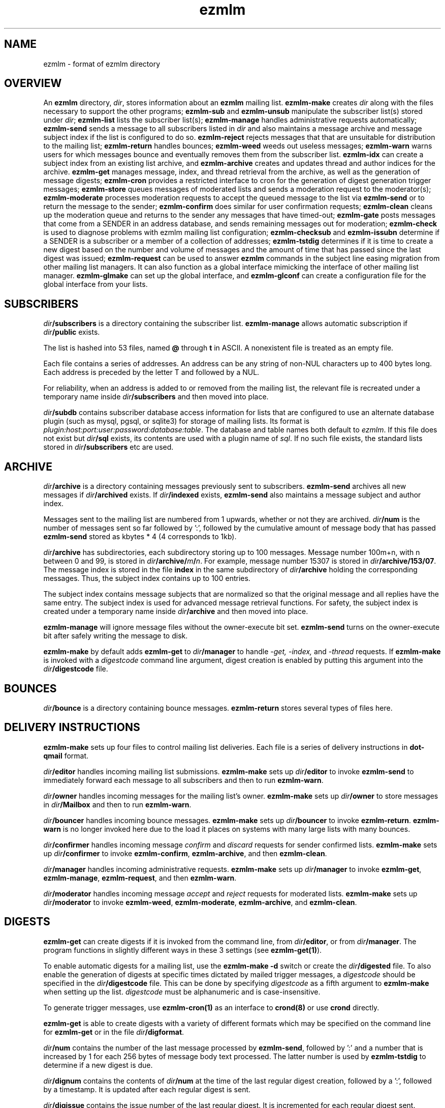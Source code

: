 .\" vim: tw=75
.TH ezmlm 5
.SH NAME
ezmlm \- format of ezmlm directory

.SH OVERVIEW
An
.B ezmlm
directory,
.IR dir ,
stores information about an
.B ezmlm
mailing list.
.B ezmlm-make
creates
.IR dir
along with the files necessary to support the other programs;
.B ezmlm-sub
and
.B ezmlm-unsub
manipulate the subscriber list(s) stored under
.IR dir ;
.B ezmlm-list
lists the subscriber list(s);
.B ezmlm-manage
handles administrative requests automatically;
.B ezmlm-send
sends a message to all subscribers listed in
.I dir
and also maintains a message archive and message subject index if the list
is configured to do so.
.B ezmlm-reject
rejects messages that that are unsuitable for distribution to the mailing
list;
.B ezmlm-return
handles bounces;
.B ezmlm-weed
weeds out useless messages;
.B ezmlm-warn
warns users for which messages bounce and eventually removes them from the
subscriber list.
.B ezmlm-idx
can create a subject index from an existing list archive, and
.B ezmlm-archive
creates and updates thread and author indices for the archive.
.B ezmlm-get
manages message, index, and thread retrieval from the archive, as well as
the generation of message digests;
.B ezmlm-cron
provides a restricted interface to cron for the generation of digest
generation trigger messages;
.B ezmlm-store
queues messages of moderated lists and sends a moderation request to the
moderator(s);
.B ezmlm-moderate
processes moderation requests to accept the queued message to the list via
.B ezmlm-send
or to return the message to the sender;
.B ezmlm-confirm
does similar for user confirmation requests;
.B ezmlm-clean
cleans up the moderation queue and returns to the sender any messages that
have timed-out;
.B ezmlm-gate
posts messages that come from a SENDER in an address database, and sends
remaining messages out for moderation;
.B ezmlm-check
is used to diagnose problems with ezmlm mailing list configuration;
.B ezmlm-checksub
and
.B ezmlm-issubn
determine if a SENDER is a subscriber or a member of a collection of
addresses;
.B ezmlm-tstdig
determines if it is time to create a new digest based on the number and
volume of messages and the amount of time that has passed since the last
digest was issued;
.B ezmlm-request
can be used to answer
.B ezmlm
commands in the subject line easing migration from other mailing list
managers. It can also function as a global interface mimicking the
interface of other mailing list manager.
.B ezmlm-glmake
can set up the global interface, and
.B ezmlm-glconf
can create a configuration file for the global interface from your lists.

.SH SUBSCRIBERS
.I dir\fB/subscribers
is a directory containing the subscriber list.
.B ezmlm-manage
allows automatic subscription if
.I dir\fB/public
exists.

The list is hashed into 53 files, named
.B @ 
through
.B t
in ASCII. A nonexistent file is treated as an empty file.

Each file contains a series of addresses. An address can be any string of
non-NUL characters up to 400 bytes long. Each address is preceded by the
letter T and followed by a NUL.

For reliability, when an address is added to or removed from the mailing
list, the relevant file is recreated under a temporary name inside
.I dir\fB/subscribers
and then moved into place.

.I dir\fB/subdb
contains subscriber database access information for lists that are
configured to use an alternate database plugin (such as mysql, pgsql, or
sqlite3) for storage of mailing lists. Its format is
.IR plugin:host:port:user:password:database:table .
The database and table names both default to
.IR ezmlm .
If this file does not exist but
.I dir\fB/sql
exists, its contents are used with a plugin name of
.IR sql .
If no such file exists, the standard lists stored in
.I dir\fB/subscribers
etc are used.

.SH ARCHIVE
.I dir\fB/archive
is a directory containing messages previously sent to subscribers.
.B ezmlm-send
archives all new messages if
.I dir\fB/archived
exists. If
.I dir\fB/indexed
exists,
.B ezmlm-send
also maintains a message subject and author index.

Messages sent to the mailing list are numbered from 1 upwards, whether or
not they are archived.
.I dir\fB/num
is the number of messages sent so far followed by ':', followed by the
cumulative amount of message body that has passed
.B ezmlm-send
stored as kbytes * 4 (4 corresponds to 1kb).

.I dir\fB/archive
has subdirectories, each subdirectory storing up to 100 messages. Message
number 100m+n, with n between 0 and 99, is stored in
.IR dir\fB/archive/\fIm\fB/\fIn .
For example, message number 15307 is stored in
.IR dir\fB/archive/153/07 .
The message index is stored in the file
.B index
in the same subdirectory of
.I dir\fB/archive
holding the corresponding messages. Thus, the subject index contains up to
100 entries.

The subject index contains message subjects that are normalized so that the
original message and all replies have the same entry. The subject index is
used for advanced message retrieval functions. For safety, the subject
index is created under a temporary name inside
.I dir\fB/archive
and then moved into place.

.B ezmlm-manage
will ignore message files without the owner-execute bit set.
.B ezmlm-send
turns on the owner-execute bit after safely writing the message to disk.

.B ezmlm-make
by default adds
.B ezmlm-get
to
.I dir\fB/manager
to handle 
.I \-get, \-index,
and
.I \-thread
requests. If
.B ezmlm-make
is invoked with a 
.I digestcode
command line argument, digest creation is enabled by putting this argument
into the
.I dir\fB/digestcode
file.

.SH BOUNCES
.I dir\fB/bounce
is a directory containing bounce messages.
.B ezmlm-return
stores several types of files here.

.SH "DELIVERY INSTRUCTIONS"
.B ezmlm-make
sets up four files to control mailing list deliveries. Each file is a
series of delivery instructions in
.B dot-qmail
format.

.I dir\fB/editor
handles incoming mailing list submissions.
.B ezmlm-make
sets up
.I dir\fB/editor
to invoke
.B ezmlm-send
to immediately forward each message to all subscribers and then to run
.BR ezmlm-warn .

.I dir\fB/owner
handles incoming messages for the mailing list's owner.
.B ezmlm-make
sets up 
.I dir\fB/owner
to store messages in
.I dir\fB/Mailbox
and then to run
.BR ezmlm-warn .

.I dir\fB/bouncer
handles incoming bounce messages.
.B ezmlm-make
sets up
.I dir\fB/bouncer
to invoke
.BR ezmlm-return .
.B ezmlm-warn
is no longer invoked here due to the load it places on systems with many
large lists with many bounces.

.I dir\fB/confirmer
handles incoming message
.I confirm
and
.I discard
requests for sender confirmed lists.
.B ezmlm-make
sets up
.I dir\fB/confirmer
to invoke
.BR ezmlm-confirm ,
.BR ezmlm-archive ,
and then
.BR ezmlm-clean .

.I dir\fB/manager
handles incoming administrative requests.
.B ezmlm-make
sets up
.I dir\fB/manager
to invoke
.BR ezmlm-get ,
.BR ezmlm-manage ,
.BR ezmlm-request ,
and then
.BR ezmlm-warn .

.I dir\fB/moderator
handles incoming message
.I accept
and
.I reject
requests for moderated lists.
.B ezmlm-make
sets up
.I dir\fB/moderator
to invoke
.BR ezmlm-weed ,
.BR ezmlm-moderate ,
.BR ezmlm-archive ,
and
.BR ezmlm-clean .

.SH DIGESTS
.B ezmlm-get
can create digests if it is invoked from the command line, from
.IR dir\fB/editor ,
or from
.IR dir\fB/manager .
The program functions in slightly different ways in these 3 settings (see
.BR ezmlm-get(1) ).

To enable automatic digests for a mailing list, use the
.B ezmlm-make \-d
switch or create the
.I dir\fB/digested
file. To also enable the generation of digests at specific times
dictated by mailed trigger messages, a
.I digestcode
should be specified in the
.I dir\fB/digestcode
file. This can be done by specifying
.I digestcode
as a fifth argument to
.B ezmlm-make
when setting up the list.
.I digestcode
must be alphanumeric and is case-insensitive.

To generate trigger messages, use
.B ezmlm-cron(1)
as an interface to
.B crond(8)
or use
.B crond
directly.

.B ezmlm-get
is able to create digests with a variety of different formats which may be
specified on the command line for
.B ezmlm-get
or in the file
.IR dir\fB/digformat .

.I dir\fB/num
contains the number of the last message processed by
.BR ezmlm-send ,
followed by ':' and a number that is increased by 1 for each 256 bytes of
message body text processed. The latter number is used by
.B ezmlm-tstdig
to determine if a new digest is due.

.I dir\fB/dignum
contains the contents of
.I dir\fB/num
at the time of the last regular digest creation, followed by a ':',
followed by a timestamp. It is updated after each regular digest is sent.

.I dir\fB/digissue
contains the issue number of the last regular digest. It is incremented for
each regular digest sent.

The following user crontab entry (all on one line) generates a digest of
the list
.I list@host.domain
at 1600 every day:

.EX
  00 16 * * * /var/qmail/bin/qmail-inject list-dig.digestcode
.EE

Alternatively,
.B ezmlm-cron
can be used:

.EX
  % ezmlm-cron -t 16:00 list@host digestcode
.EE

.B ezmlm-get
can also be run from the shell: To generate a digest to
.I list-digest@host
from the list housed in
.IR ~joe/list :

.EX
  % ezmlm-get ~joe/list
.EE

Like other
.B ezmlm-get
replies, digest can be sent in several formats. See
.B ezmlm-get(1)
for more info.

.SH MODERATION
There are four aspects of moderation: sender confirmation of posts (also
known as "user confirmation" or "self moderation"), moderation of posts,
moderation of subscriptions, and "remote administration", i.e. giving the
moderator the right to (un)subscribe any user.
.B ezmlm
handles these four aspects separately. The first three aspects enhance
security, while the last decreases security, but makes list administration
considerably easier. By default, the moderator database is the same for all
three functions. While "remote administration" and subscription moderation
always use the same database, the moderators for message moderation can
be different.

Even with subscription moderation, the user has to verify the request. This
is to ensure that the user initiating the request really controls the
address.
.B ezmlm-manage
options exist to disable the user handshake, which may be useful in some
circumstances.

For standard moderation options, the moderators are by stored in a
subscriber list in
.IR moddir\fB/subscribers .
By default
.I moddir
is
.IR dir\fB/mod .

Moderators can be added and removed with:

.EX
\fBezmlm-sub \fIdir \fBmod \fImoderator@host
.EE

.EX
\fBezmlm-unsub \fIdir \fBmod \fImoderator@host
.EE

For subscription moderation, touch
.IR dir\fB/modsub
after adding moderator(s). For remote administration, touch
.IR dir\fB/remote .
If the contents of these files contain a subdirectory name, it is used as
the name of the
.B mod
address list directory for subscription moderation. If both files exist and
contain a subdirectory name, the
.I dir\fB/remote
contents are ignored. Moderator addresses are stored as indicated in the
SUBSCRIBERS section above. If no directory names are specified, the
default,
.IR dir\fB/mod ,
is used. In all cases, the named subscriber list must exist.

Sender confirmation is achieved by creating
.I dir\fB/confirmpost
and moderation of posts is achieved by creating
.IR dir\fB/modpost .
In either case, modify
.IR dir\fB/editor
to invoke
.BR ezmlm-store .
For sender confirmation,
.B ezmlm-store
stores the message in
.I dir\fB/mod/unconfirmed
and sends a confirmation request to the sender. For moderation,
.B ezmlm-store
stores the message in
.IR dir\fB/mod/pending
and sends a moderation request to all moderators stored in
.IR mod .
If moderation is enabled and
.I dir\fB/modpostonly
exists, messages from non-moderators are rejected.

If neither
.I dir\fB/confirmpost
nor
.I dir\fB/modpost
exist,
.B ezmlm-store
posts messages directly (via
.BR ezmlm-send ),
and
.B ezmlm-clean
does nothing.

If
.I dir\fB/modpost
contains a subdirectory name this directory is used as the
.I mod
subscriber list for message moderation. Moderators are stored in a
subscriber list according to the SUBSCRIBERS section above. If no directory
names are specified, the default,
.IR dir\fB/mod ,
is used.

.I dir\fB/confirmer
is linked to
.I dot\fB\-confirm-default
and
.IR dir\fB\-discard-default .
It handles replies for sender confirmation.
.I dir\fB/moderator
is linked to
.I dot\fB\-accept-default
and
.IR dot\fB\-reject-default .
It handles replies from the moderators.

In addition to a moderator list, the directories
.IR dir\fB/mod/accepted ,
.IR dir\fB/mod/pending ,
.IR dir\fB/mod/rejected ,
and
.I dir\fB/mod/unconfirmed
must exist. These directories contain the message moderation queue.

If
.IR dir\fB/mod/modtime
it determines the minimal time in hours that messages wait in the
moderation queue, before they are returned to sender with the message in
.IR dir\fB/text/mod-timeout .

If a
.I \-help
command is sent for a moderator and
.IR dir\fB/modsub
or
.IR dir\fB/remote
exist, a more detailed help message stored in
.I dir\fB/text/mod-help
will be sent together with the regular help. This text should not contain
secrets. If
.I dir\fB/text/mod-help
does not exist,
.I dir\fB/text/help
will be sent.

If a
.I \-list
command is sent for a moderator and
.IR dir\fB/modsub
or
.IR dir\fB/remote
exist, and either the
.I dir\fB/modcanlist
file exists or the
.B ezmlm-manage \-l
command line switch is specified, a subscriber list will be returned.

If an
.I \-edit.file
command is sent for a moderator and
.IR dir\fB/remote
exist, and either the
.I dir\fB/modcanedit
file exists or the
.B ezmlm-manage \-d
or
.B \-e
command line switches are specified,
.B text\fB/file
is returned together with an
.B ezmlm
cookie. The remote administrator may return an edited version of the file,
which will be stored, provided that the cookie is valid. See
.B ezmlm-manage(1)
for more info.

.SH TEXT
.I text
is a directory containing files sent out in messages generated by
.B ezmlm
in response to administrative requests. These files may be located in one
of three locations: in the
.I dir\fB/text
directory; in the alternate directory
.IR lang\fB/text ;
or in the default directory
.BR /etc/ezmlm/default/text .
The
.I lang
parameter in the second path is the contents of the
.I dir\fB/ezmlmrc
file, which is created by
.IR ezmlm-make .
By default,
.I ezmlm-make
does not install any of these text files into
.IR dir .
Instead, it relies on the use of the alternate and default paths to look up
text messages.
.SS "TEXT FILES"
.TP 15
.B top
Introducing
.BR ezmlm .
This is placed at the top of each response.
.TP
.B bottom
Explaining how to use
.BR ezmlm .
This is placed at the bottom of each response.
.TP
.B sub-confirm
Explaining how to confirm a subscription request.
.TP
.B sub-ok
Acknowledging successful subscription.
.TP
.B sub-nop
Acknowledging a subscription request for an address already on the mailing
list.
.TP
.B sub-bad
Rejecting a bad subscription confirmation number.
.TP
.B unsub-confirm
Explaining how to confirm an unsubscription request, and explaining how to
figure out the subscription address.
.TP
.B unsub-ok
Acknowledging successful unsubscription.
.TP
.B unsub-nop
Acknowledging an unsubscription request for an address not on the mailing
list.
.TP
.B unsub-bad
Rejecting a bad unsubscription confirmation number.
.TP
.B get-bad
Rejecting a bad archive retrieval request.
.TP
.B digest
Text copied into the
.I Administrativia
section of the digest. Usually, this will contain subscription info for the
digest, as well as information on how to post to the list.
.TP
.B trailer
If this files exists, it is copied to the end of all messages to the list.
.TP
.B faq
Sent in response to the
.I faq
command. Usually contains frequently asked questions and answers specific
for the mailing list.
.TP
.B info
Sent in response to the
.I info
command. Usually contains a descripition, policy, etc, for the list. The
first line should in itself be a very brief description of the list.
.TP
.B help
General help in response to a misdirected or misspelled request.
.TP
.B bounce-warn
Pointing out that messages have bounced.
.TP
.B bounce-probe
Pointing out that a warning message has bounced.
.TP
.B bounce-num
Explaining that
.B ezmlm-return
has kept a list of bounced message numbers.
.TP
.B dig-bounce-num
Explaining that digest messages have bounced. All other text files are used
for both the main list and the digest list.
.TP
.B bounce-bottom
Separating the bounce message.
.TP
.B mod-help
is set to list moderators issuing a
.I \-help
command. It contains instructions for moderators, but it is relatively
trivial for a non-moderator to read it. Don't put secrets here.
.TP
.B mod-reject
is the returned to the sender of a rejected post.
.TP
.B mod-timeout
is returned if the message timed-out without moderator action.
.TP
.B mod-sub
is added to the text confirming subscription and unsubscription instead of
.B bottom
and the requesting message, for actions that were approved by a moderator.
Not copying the requesting message hides the moderator identity from the
subscriber.
.TP
.B mod-request
is the text sent to the moderators to request moderator action on a posted
message.
.TP
.B mod-sub-confirm
Requesting that the moderator confirm a request to subscribe. If this file
does not exist,
.B sub-confirm
will be used.
.TP
.B mod-unsub-confirm
Requesting that the moderator confirm a request to unsubscribe. If this
file does not exist,
.B unsub-confirm
will be used.
.TP
.B post-confirm
Requesting that the sender confirms that a posted message did originate
from them.
.TP
.B edit-do
Instructions sent to the remote administrator together with a copy
of a
.I dir\fB/text
file and editing instructions.
.TP
.B edit-list
A list of editable files in
.I dir\fB/text
with a one-line description send to a remote administrator in response to a
.I -edit
command.
.TP
.B edit-done
Sent to the remote administrator after an edited
.I dir\fB/text
file has been successfully saved.
.SS SUBSTITUTIONS
Several tags in the text files are replaced by ezmlm programs. Tags may
appear anywhere on a line and multiple tags may appear on the same line.
.TP
.B <#L#>
The unmodified name of the list, as defined by
.I dir\fB/outlocal
.TP
.B <#l#>
The name of the list or the list-digest, as appropriate for the request.
The use of
.BR <#l#>
is to allow the same text file to be used for requests pertaining to both
the main list and the digest list.
.TP
.B <#H#>
The hostname for the list, as defined by
.I dir\fB/outhost
.TP
.B <#h#>
The hostname for the list
.TP
.B <#n#>
The current message number in
.BR ezmlm-send ,
and the number of the first message in the digest in
.B ezmlm-get
.TP
.B <#A#>
The moderation accept or (un)subscription target address (described below)
.TP
.B <#a#>
The local part of the moderation accept address
.TP
.B <#t#>
The subscription target address, with "@" replaced with "="
.TP
.B <#R#>
The moderation reject or (un)subscription reply address (described below),
equivalent to
.B <#r#>@<#h#>
.TP
.B <#r#>
The local part of the reject or reply address, equivalent to
.B <#l#>-<#c#>
.TP
.B <#c#>
The cryptographic "cookie" in the reject or reply address, equivalent to
.B <#X#><#T#>.<#C#>-<#a#>=<#h#>
.TP
.B <#d#>
.I dir
.TP
.B <#C#>
The cryptographic confirmation hash code.
.TP
.B <#T#>
The confirmation time stamp, expressed as a UNIX time.
.TP
.B <#X#>
The confirmation action code.
.PP
The subscription target address is the address that has requested
subscription to or unsubscription from the list in
.BR ezmlm-manage .
The same tag is used in
.B ezmlm-store
for the address to which a reply must be sent to accept the original post.
.PP
The subscription reply address is the address to which a reply must be sent
to confirm a subscription in
.BR ezmlm-manage .
The same tag is used in
.B ezmlm-store
for the address to which a reply may be sent to reject the original post.
.PP
For backwards compatibility, the lines
.B !A
and
.B !R
are replaced with the value of
.B <#A#>
and
.B <#R#>
respectively.
.SS SECTIONS
The text files may be split into sections which are enabled or disabled by
special markers containing a list of flags.  All of the lines in the text
file following one section marker up to the next marker are output if all
of the flags listed in the marker are set.
.P
The markers are written as
.B <=FLAGS=>
and must be the only thing on a line.  The list of
.B FLAGS
may be empty, in which case the following section.  Otherwise, it contains
a list of flags that correspond to the
.B ezmlm-make
options, including both alpha and numeric options.
.P
For example, the section marker
.B <=Bn=>
will only be output if archive access is open (\fB\-B\fR) and text editing
is enabled (\fB\-n\fR).
.SS "TEXT/MESSAGES"
One of the
.I text
files,
.BR text/messages ,
has special handling.  It is used when creating short messages within the
.B ezmlm
programs, such as error messages, subject lines, and several others. Each
line of this file contains a message name and the contents of that message,
separated by a colon.  Individual messages are loaded from all three
locations described above instead of just the first file that is found,
allowing for partial sets of customizations.  Additionally, the programs
have an internal table of messages as a final fallback.

In addition to the substitions listed above, the tags
.B <#1#>
through
.B <#9#>
are used by certain messages for file names and other parameters specific
to the message.  The default messages in
.B /etc/ezmlm/default/text/messages
should have a complete set of messages with all parameters used.

.SH "OUTGOING MESSAGE EDITING"
.I dir\fB/headerkeep
is a list of good header field names, one per line, and
.I dir\fB/headerremove
is a list of bad header field names. If
.I dir\fB/headerkeep
is present,
.B ezmlm-send
removes all header fields but those that are listed from outgoing messages;
otherwise
.B ezmlm-send
removes the header fields listed in
.I dir\fB/headerremove
from all outgoing messages.
.B ezmlm-make
sets up
.I dir\fB/headerremove
to remove
.BR Return-Path ,
.BR Return-Receipt-To ,
and
.B Return-Path
fields.

.I dir\fB/headeradd
is a list of new header fields.
.B ezmlm-send
adds these fields to every outgoing message.
.B ezmlm-send
sets up
.I dir\fB/headeradd
to add
.B X-No-Archive: yes
and
.BR Precedence: bulk .

If dir\fB/headerreject
exists, and the
.B ezmlm-reject
.I dir
argument is specified, messages containing any of the listed headers are
rejected.

If dir\fB/mimekeep exists,
.B ezmlm-send
removes parts except those with corresponding content-types from composite
MIME messages.  Otherwise, if
.I dir\fB/mimeremove
exists,
.B ezmlm-send
removes parts with the corresponding content-types. If the
.B ezmlm-reject
.I dir
argument is specified, messages consisting only of disallowed content-types
are rejected.

If
.I dir\fB/mimereject
exists, and the
.B ezmlm-reject
.I dir
argument is specified, simple MIME messages of these content-types, or
composite MIME messages with any body part of these content-types are
rejected.

If
.I dir\fB/sequence
exists, the first line is added as a header to all outgoing messages,
followed by a space and the message number. The message number is useful
for archive retrievals, since some mail systems do not reveal the
return-path to the user.
.B NOTE:
Sublists have their own message counter. Adding a sequence header from a
sublists will give you the sublist message number which is different from
the main list message number.

.I dir\fB/prefix
is a subject prefix. If this file exists, its contents are prefixed to the
subject of the post in the outgoing message. The archived message is not
processed. Attempts are made to not duplicate an existing prefix in
replies. Think twice before using this option. A prefix takes unnecessary
space on the subject line and most mail clients can easily filter on other
headers, such as 'Mailing-List:'. If
.I dir\fB/prefix contains a single '#', this will be replaced by the message
number. The use of this feature is inadvisable and violates internet mail
standards. However, it is very popular in e.g. Japan. If you must use this
feature, make sure you are aware that you may be causing problems to users,
sublists, etc.

.I dir\fB/text/trailer
is a message trailer. If this file exists, it's contents are copied to the 
end of outgoing messages. Only lines terminated with new-line are copied.
No trailer is copied to the archived version of the message.

.SH MISCELLANY
If the
.B allow
address list exists, ezmlm will allow any sender found in that list to post
even if they are not subscribers. If the
.B deny
address list exists, ezmlm will block all senders found in that list from
posting to the list.  Addresses in either list that start with a
.B @
will allow or deny all senders at the following domain name. Addresses can
be added and removed from these lists similarly to the moderator examples
above.

If
.I dir\fB/listid
exists, ezmlm programs create a new
.B List-ID
field, showing the contents of the first line of
.IR dir\fB/listid ,
in every outgoing message. The list-id should be unique and within name
space controlled by the owner. It should remain constant even if lists move
and be of the format

.EX
List-ID: optional_text <unique_id.domain>
.EE

This header would result from a
.I dir\fB/listid
file containing ``optional_text <unique_id.domain>''. See RFC 2919 at
.I http://www.ietf.org/rfc/rfc2919.txt
for more info.

The first lines of
.I dir\fB/outlocal
and
.I dir\fB/outhost
give the outgoing name of the mailing list. These are used by
.B ezmlm-manage
and
.B ezmlm-send
to construct sender addresses for outgoing messages.

If
.I dir\fB/sublist
exists, this mailing list is a sublist, redistributing messages from a
parent mailing list. The first line of
.I dir\fB/sublist
is the name of the parent list. This affects the behavior of
.BR ezmlm-send .

If
.I /etc/indimail/control\fB/qmqpservers
exists, all ezmlm programs will use
.B qmail-qmqpc(1)
to send messages. Server IP addresses listed one per line in
.I /etc/indimail/control/\fB/qmqpservers
will be tried in order.

If
.I dir\fB/msgsize
exists, it is assumed to contain ``max:min'', where ``max'' is the maximum
size in bytes of an acceptable message body, and ``min'' the corresponding
minimal size. Either will be ignored if zero or omitted. If the
.B ezmlm-reject
command line specifies the list directory, messages not meeting the size
criteria are rejected.

If
.I dir\fB/charset
exists, the first line is assumed to represent a valid MIME character set,
which is used for all outgoing MIME messages sent by
.B ezmlm-get 
and the message moderation programs. The character set string may be
suffixed with ':' and 'Q' or 'B' to send all outgoing text (ezmlm messages,
digest table-of-contents, moderation requests, etc) encoded in
``Quoted-Printable'' or ``base64'' encoding. By default, no encoding is
done, which may result in the transmission of characters with the high bit
set. When encoding is specified, trigger messages and other parts of the
reply that should not be encoded are sent as separate MIME parts.

.I dir\fB/lock
is an empty file. Any program that reads or writes the subscriber list, or
adds messages to the archive, locks
.IR dir\fB/lock .

.I dir\fB/Log
is an advisory log of subscription and unsubscription actions.
.B WARNING:
.B Log
is not protected against system crashes. Log entries may be missing or
corrupted if the system goes down. There is Log for each of the accessory
address databases as well. Thus, the log for digest subscribers is
.IR dir\fB/digest/Log .
If enabled, these logs can be retrieved by remote administrators (see
.BR ezmlm-manage(1) ).

If
.I dir\fB/omitbottom
exists, will suppress the administrative information found in
.I dir\fB/text/bottom
and the copy of the request that is normally copied into outgoing automatic
responses.  This may make it harder for the recipient to diagnose problems
and learn commands.

.I dir\fB/copylines
specifies how many lines from the body of the original request to copy into
outgoing automatic responses.  If this file is not present or is empty, a
value of
.I 0
is used.  In any case, the entire header is copied.

.I dir\fB/digest
contains items specific for the digest list.

.I dir\fB/digest/subscribers
contains hash files of digest subscriber addresses.

.IR dir\fB/digest/Log ,
.IR dir\fB/digest/bounce ,
.IR dir\fB/digest/lockbounce ,
and
.I dir\fB/digest/lock
have functions for the digest list that mirror that of the corresponding
files in
.IR dir .

.I dir\fB/digheaders
may contain a list of headers to include in the "m" format digests. Headers
should be listed one per line not including the colon.

.IR dir\fB/digcount ,
.IR dir\fB/digsize ,
and
.I dir\fB/digtime
control when
.B ezmlm-tstdig
will allow
.B ezmlm-get
to create a digest message.
.I dir\fB/tstdig
is a timestamp used temporarily by
.B ezmlm-tstdig
to coordinate digesting.

.I dir\fB/archnum
contains the number of the last message processed by
.BR ezmlm-archive .
Normally,
.B ezmlm-archive
will process entries for messages from one above the contents of this file
up to an including the message number in
.IR dir\fB/num .
The default ezmlmrc template sets up
.B ezmlm-archive
to run only if the
.I dir\fB/threaded
file exists.

If
.I dir\fB/noreturnposts
exists,
.B ezmlm-clean
will not return timed-out posts to their senders.

If
.I dir\fB/nosubconfirm
exists,
.B ezmlm-manage
will not require confirmation from the subscription target before
subscribing it. Similarly, if
.I dir\fB/nounsubconfirm
exists,
.B ezmlm-manage
will not require confirmation from the unsubscription target before
unsubscribing it.

If
.I dir\fB/modgetonly
exists,
.B ezmlm-get
will only allow moderators to retrieve data from the archive, even if
.I dir\fB/public
exists. If
.I dir\fB/subgetonly
exists,
.B ezmlm-get
will only allow subscribers to retrieve data from the archive.

If
.I dir\fB/nowarn
exists, no warnings of any kind are sent by
.BR ezmlm-warn .

.I dir\fB/key
is a binary file used to create confirmation codes.  Anyone who can guess
the contents of
.I dir\fB/key
can forge subscription requests.
.B ezmlm-make
does not put much effort into making
.I dir\fB/key
difficult to guess; for better security, you should add some more secure
random data to
.IR dir\fB/key .

.I dir\fB/flags
contains the option flags that were passed to
.B ezmlm-make
when the list was created or last edited.  It is used by programs that
generate email messages to select which sections in text messages should
be output. This is a new file introduced in version 5. Prior to this, the
flags were stored in the first line of the
.I dir\fB/config
file, along with other data.

.I dir\fB/ezmlmrc
contains the path to the directory in which the original \fBezmlmrc\fR file
was found. It is used to create alternate paths for text files.

.SH "SEE ALSO"
ezmlm-archive(1),
ezmlm-check(1),
ezmlm-checksub(1),
ezmlm-clean(1),
ezmlm-gate(1),
ezmlm-get(1),
ezmlm-idx(1),
ezmlm-issubn(1),
ezmlm-list(1),
ezmlm-make(1),
ezmlm-manage(1),
ezmlm-moderate(1),
ezmlm-request(1),
ezmlm-return(1),
ezmlm-send(1),
ezmlm-store(1),
ezmlm-sub(1),
ezmlm-tstdig(1),
ezmlm-unsub(1),
ezmlm-warn(1),
ezmlm-weed(1),
dot-qmail(5)
